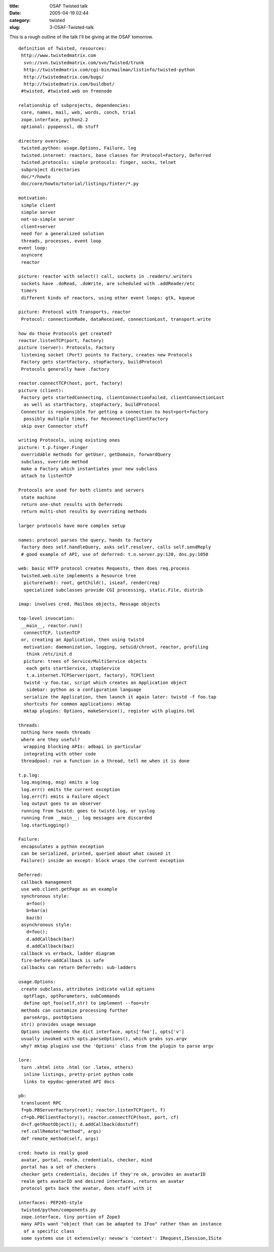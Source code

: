:title: OSAF Twisted talk
:date: 2005-04-19 02:44
:category: twisted
:slug: 3-OSAF-Twisted-talk

This is a rough outline of the talk I'll be giving at the OSAF tomorrow.

::

 definition of Twisted, resources:
  http://www.twistedmatrix.com
   svn://svn.twistedmatrix.com/svn/Twisted/trunk
   http://twistedmatrix.com/cgi-bin/mailman/listinfo/twisted-python
   http://twistedmatrix.com/bugs/
   http://twistedmatrix.com/buildbot/
  #twisted, #twisted.web on freenode
 
 relationship of subprojects, dependencies:
  core, names, mail, web, words, conch, trial
  zope.interface, python2.2
  optional: pyopenssl, db stuff
 
 directory overview:
  twisted.python: usage.Options, Failure, log
  twisted.internet: reactors, base classes for Protocol+Factory, Deferred
  twisted.protocols: simple protocols: finger, socks, telnet
  subproject directories
  doc/*/howto
  doc/core/howto/tutorial/listings/finter/*.py
 
 motivation:
  simple client
  simple server
  not-so-simple server
  client+server
  need for a generalized solution
  threads, processes, event loop
 event loop:
  asyncore
  reactor
 
 picture: reactor with select() call, sockets in .readers/.writers
  sockets have .doRead, .doWrite, are scheduled with .addReader/etc
  timers
  different kinds of reactors, using other event loops: gtk, kqueue
 
 picture: Protocol with Transports, reactor
  Protocol: connectionMade, dataReceived, connectionLost, transport.write
 
 how do those Protocols get created?
 reactor.listenTCP(port, factory)
 picture (server): Protocols, Factory
  listening socket (Port) points to Factory, creates new Protocols
  Factory gets startFactory, stopFactory, buildProtocol
  Protocols generally have .factory
 
 reactor.connectTCP(host, port, factory)
 picture (client):
  Factory gets startedConnecting, clientConnectionFailed, clientConnectionLost
   as well as startFactory, stopFactory, buildProtocol
  Connector is responsible for getting a connection to host+port+factory
   possibly multiple times, for ReconnectingClientFactory
  skip over Connector stuff
 
 writing Protocols, using existing ones
 picture: t.p.finger.Finger
  overridable methods for getUser, getDomain, forwardQuery
  subclass, override method
  make a Factory which instantiates your new subclass
  attach to listenTCP
 
 Protocols are used for both clients and servers
  state machine
  return one-shot results with Deferreds
  return multi-shot results by overriding methods
 
 larger protocols have more complex setup
 
 names: protocol parses the query, hands to factory
  factory does self.handleQuery, asks self.resolver, calls self.sendReply
  # good example of API, use of deferred: t.n.server.py:120, dns.py:1050
 
 web: basic HTTP protocol creates Requests, then does req.process
  twisted.web.site implements a Resource tree
   picture(web): root, getChild(), isLeaf, render(req)
   specialized subclasses provide CGI processing, static.File, distrib
 
 imap: involves cred, Mailbox objects, Message objects
 
 top-level invocation:
  __main__, reactor.run()
   connectTCP, listenTCP
  or, creating an Application, then using twistd
   motivation: daemonization, logging, setuid/chroot, reactor, profiling
    think /etc/init.d
   picture: trees of Service/MultiService objects
    each gets startService, stopService
    t.a.internet.TCPServer(port, factory), TCPClient
   twistd -y foo.tac, script which creates an Application object
    sidebar: python as a configuration language
   serialize the Application, then launch it again later: twistd -f foo.tap
   shortcuts for common applications: mktap
   mktap plugins: Options, makeService(), register with plugins.tml
 
 threads:
  nothing here needs threads
  where are they useful?
   wrapping blocking APIs: adbapi in particular
   integrating with other code
  threadpool: run a function in a thread, tell me when it is done
 
 t.p.log:
  log.msg(msg, msg) emits a log
  log.err() emits the current exception
  log.err(f) emits a Failure object
  log output goes to an observer
  running from twistd: goes to twistd.log, or syslog
  running from __main__: log messages are discarded
  log.startLogging()
 
 Failure:
  encapsulates a python exception
  can be serialized, printed, queried about what caused it
  Failure() inside an except: block wraps the current exception
 
 Deferred:
  callback management
  use web.client.getPage as an example
  synchronous style:
    a=foo()
    b=bar(a)
    baz(b)
  asynchronous style:
    d=foo();
    d.addCallback(bar)
    d.addCallback(baz)
  callback vs errback, ladder diagram
  fire-before-addCallback is safe
  callbacks can return Deferreds: sub-ladders
 
 usage.Options:
  create subclass, attributes indicate valid options
   optFlags, optParameters, subCommands
   define opt_foo(self,str) to implement --foo=str
  methods can customize processing further
   parseArgs, postOptions
  str() provides usage message
  Options implements the dict interface, opts['foo'], opts['v']
  usually invoked with opts.parseOptions(), which grabs sys.argv
  why? mktap plugins use the 'Options' class from the plugin to parse argv
 
 lore:
  turn .xhtml into .html (or .latex, others)
   inline listings, pretty-print python code
   links to epydoc-generated API docs
 
 pb:
  translucent RPC
  f=pb.PBServerFactory(root); reactor.listenTCP(port, f)
  cf=pb.PBClientFactory(); reactor.connectTCP(host, port, cf)
  d=cf.getRootObject(); d.addCallback(dostuff)
  ref.callRemote("method", args)
  def remote_method(self, args)
 
 cred: howto is really good
  avatar, portal, realm, credentials, checker, mind
  portal has a set of checkers
  checker gets credentials, decides if they're ok, provides an avatarID
  realm gets avatarID and desired interfaces, returns an avatar
  protocol gets back the avatar, does stuff with it
 
 interfaces: PEP245-style
  twisted/python/components.py
  zope.interface, tiny portion of Zope3
  many APIs want "object that can be adapted to IFoo" rather than an instance
   of a specific class
  some systems use it extensively: nevow's 'context': IRequest,ISession,ISite
